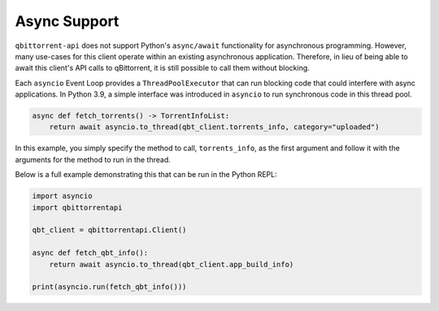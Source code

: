 Async Support
=============

``qbittorrent-api`` does not support Python's ``async/await`` functionality for
asynchronous programming. However, many use-cases for this client operate within an
existing asynchronous application. Therefore, in lieu of being able to await this
client's API calls to qBittorrent, it is still possible to call them without blocking.

Each ``asyncio`` Event Loop provides a ``ThreadPoolExecutor`` that can run blocking code
that could interfere with async applications. In Python 3.9, a simple interface was
introduced in ``asyncio`` to run synchronous code in this thread pool.

.. code:: python

    async def fetch_torrents() -> TorrentInfoList:
        return await asyncio.to_thread(qbt_client.torrents_info, category="uploaded")

In this example, you simply specify the method to call, ``torrents_info``, as the first
argument and follow it with the arguments for the method to run in the thread.

Below is a full example demonstrating this that can be run in the Python REPL:

.. code:: python

    import asyncio
    import qbittorrentapi

    qbt_client = qbittorrentapi.Client()

    async def fetch_qbt_info():
        return await asyncio.to_thread(qbt_client.app_build_info)

    print(asyncio.run(fetch_qbt_info()))
